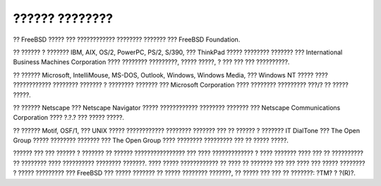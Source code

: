 ===============
?????? ????????
===============

.. raw:: html

   <div class="legalnotice">

?? FreeBSD ????? ??? ???????????? ???????? ??????? ??? FreeBSD
Foundation.

?? ?????? ? ??????? IBM, AIX, OS/2, PowerPC, PS/2, S/390, ??? ThinkPad
????? ???????? ??????? ??? International Business Machines Corporation
???? ???????? ?????????, ????? ?????, ? ??? ??? ??? ??????????.

?? ?????? Microsoft, IntelliMouse, MS-DOS, Outlook, Windows, Windows
Media, ??? Windows NT ????? ???? ???????????? ???????? ??????? ?
???????? ??????? ??? Microsoft Corporation ???? ???????? ????????? ???/?
?? ????? ?????.

?? ?????? Netscape ??? Netscape Navigator ????? ???????????? ????????
??????? ??? Netscape Communications Corporation ???? ?.?.? ??? ?????
?????.

?? ?????? Motif, OSF/1, ??? UNIX ????? ???????????? ???????? ??????? ???
?? ?????? ? ??????? IT DialTone ??? The Open Group ????? ????????
??????? ??? The Open Group ???? ???????? ????????? ??? ?? ????? ?????.

?????? ??? ??? ?????? ? ??????? ?? ?????? ???????????????? ??? ????
????????????? ? ???? ??????? ???? ??? ?? ?????????? ?? ???????? ????
?????????? ???????? ???????. ???? ????? ???????????? ?? ???? ?? ???????
??? ??? ???? ??? ????? ???????? ? ????? ????????? ??? FreeBSD ??? ?????
??????? ?? ????? ???????? ???????, ?? ????? ??? ??? ?? ???????: ?TM? ?
?(R)?.

.. raw:: html

   </div>
